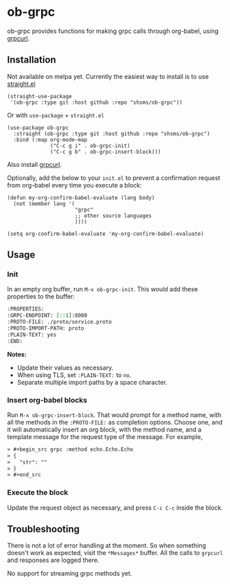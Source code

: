 * ob-grpc
ob-grpc provides functions for making grpc calls through org-babel,
using [[https://github.com/fullstorydev/grpcurl][grpcurl]].

** Installation

Not available on melpa yet.  Currently the easiest way to install is
to use [[https://github.com/raxod502/straight.el][straight.el]]

#+begin_src elisp
(straight-use-package
 '(ob-grpc :type git :host github :repo "shsms/ob-grpc"))
#+end_src

Or with ~use-package~ + ~straight.el~

#+begin_src elisp
  (use-package ob-grpc
    :straight (ob-grpc :type git :host github :repo "shsms/ob-grpc")
    :bind (:map org-mode-map
                ("C-c g i" . ob-grpc-init)
                ("C-c g b" . ob-grpc-insert-block)))
#+end_src

Also install [[https://github.com/fullstorydev/grpcurl][grpcurl]].

Optionally, add the below to your ~init.el~ to prevent a confirmation request from
org-babel every time you execute a block:

#+begin_src elisp
  (defun my-org-confirm-babel-evaluate (lang body)
    (not (member lang '(
                        "grpc"
                        ;; other source languages
                        ))))

  (setq org-confirm-babel-evaluate 'my-org-confirm-babel-evaluate)
#+end_src

** Usage

*** Init
In an empty org buffer, run ~M-x ob-grpc-init~.  This would add these
properties to the buffer:

#+begin_src org
  :PROPERTIES:
  :GRPC-ENDPOINT: [::1]:8080
  :PROTO-FILE: ./proto/service.proto
  :PROTO-IMPORT-PATH: proto
  :PLAIN-TEXT: yes
  :END:
#+end_src

*Notes:*
- Update their values as necessary.
- When using TLS, set ~:PLAIN-TEXT:~ to ~no~.
- Separate multiple import paths by a space character.

*** Insert org-babel blocks

Run ~M-x ob-grpc-insert-block~.  That would prompt for a method name,
with all the methods in the ~:PROTO-FILE:~ as completion options.
Choose one, and it will automatically insert an org block, with the
method name, and a template message for the request type of the
message.  For example,

#+begin_src org
> #+begin_src grpc :method echo.Echo.Echo
> {
>   "str": ""
> }
> #+end_src
#+end_src

*** Execute the block

Update the request object as necessary, and press ~C-c C-c~ inside the block.

** Troubleshooting

There is not a lot of error handling at the moment.  So when something
doesn't work as expected, visit the ~*Messages*~ buffer.  All the calls
to ~grpcurl~ and responses are logged there.

No support for streaming grpc methods yet.
